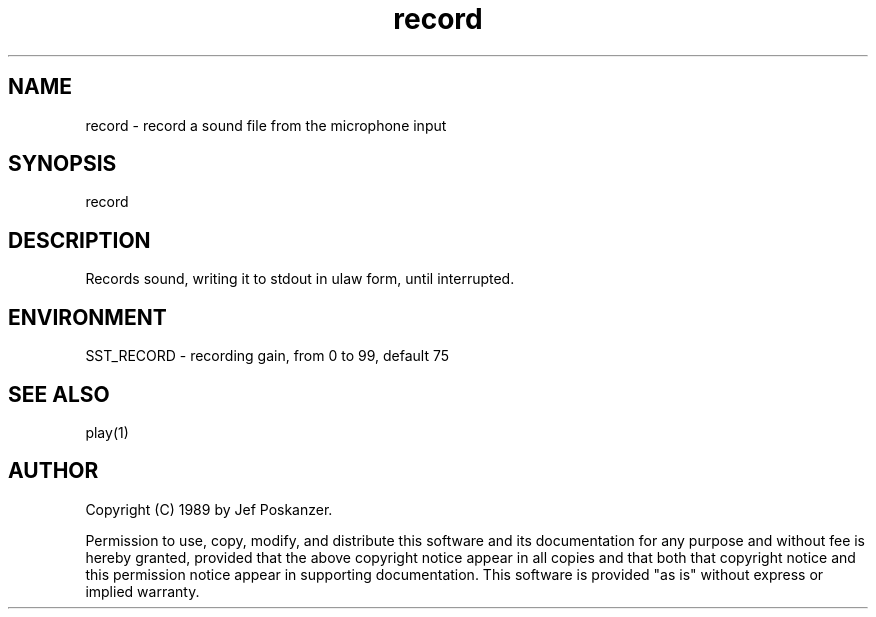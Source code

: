 .\" $Id$
.TH record 1 "20 November 1989"
.SH NAME
record - record a sound file from the microphone input
.SH SYNOPSIS
record
.SH DESCRIPTION
Records sound, writing it to stdout in ulaw form, until interrupted.
.SH ENVIRONMENT
.nf
SST_RECORD - recording gain, from 0 to 99, default 75
.fi
.SH "SEE ALSO"
play(1)
.SH AUTHOR
Copyright (C) 1989 by Jef Poskanzer.

Permission to use, copy, modify, and distribute this software and its
documentation for any purpose and without fee is hereby granted, provided
that the above copyright notice appear in all copies and that both that
copyright notice and this permission notice appear in supporting
documentation.  This software is provided "as is" without express or
implied warranty.
